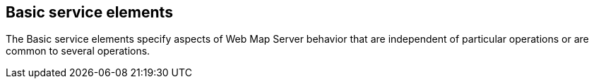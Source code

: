== Basic service elements

The Basic service elements specify aspects of Web Map Server behavior that are independent of particular operations or are common to several operations.
